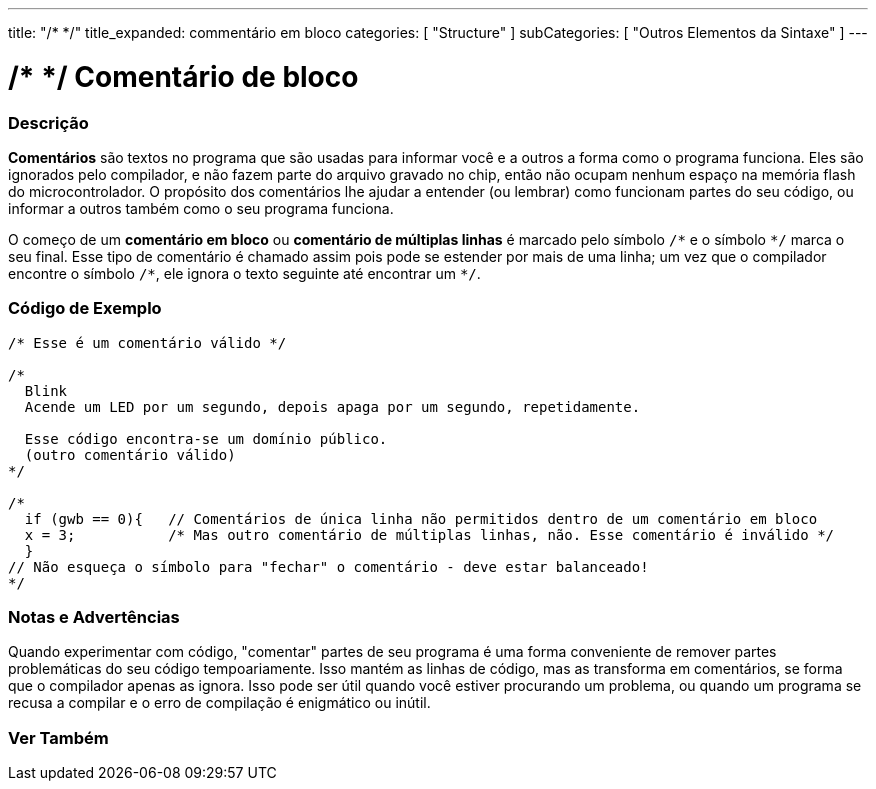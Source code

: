 ---
title: "/* */"
title_expanded: commentário em bloco
categories: [ "Structure" ]
subCategories: [ "Outros Elementos da Sintaxe" ]
---

= /* */ Comentário de bloco


// OVERVIEW SECTION STARTS
[#overview]
--

[float]
=== Descrição
*Comentários* são textos no programa que são usadas para informar você e a outros a forma como o programa funciona. Eles são ignorados pelo compilador, e não fazem parte do arquivo gravado no chip, então não ocupam nenhum espaço na memória flash do microcontrolador. O  propósito dos comentários lhe ajudar a entender (ou lembrar) como funcionam partes do seu código, ou informar a outros também como o seu programa funciona.
[%hardbreaks]

O começo de um *comentário em bloco* ou *comentário de múltiplas linhas* é marcado pelo símbolo `/\*` e o símbolo `*/` marca o seu final. Esse tipo de comentário é chamado assim pois pode se estender por mais de uma linha; um vez que o compilador encontre o símbolo `/\*`, ele ignora o texto seguinte até encontrar um `*/`.

// NOTE TO THE EDITOR: The '\' before the '*' in certain places are to escape the '*' from making the text bolder.
// In places were '\' is not used before '*', it is not actually required.
--
// OVERVIEW SECTION ENDS




// HOW TO USE SECTION STARTS
[#howtouse]
--

[float]
=== Código de Exemplo
[source,arduino]
----
/* Esse é um comentário válido */

/*
  Blink
  Acende um LED por um segundo, depois apaga por um segundo, repetidamente.

  Esse código encontra-se um domínio público.
  (outro comentário válido)
*/

/*
  if (gwb == 0){   // Comentários de única linha não permitidos dentro de um comentário em bloco 
  x = 3;           /* Mas outro comentário de múltiplas linhas, não. Esse comentário é inválido */
  }
// Não esqueça o símbolo para "fechar" o comentário - deve estar balanceado!
*/
----
[%hardbreaks]

[float]
=== Notas e Advertências
Quando experimentar com código, "comentar" partes de seu programa é uma forma conveniente de remover partes problemáticas do seu código tempoariamente. Isso mantém as linhas de código, mas as transforma em comentários, se forma que o compilador apenas as ignora. Isso pode ser útil quando você estiver procurando um problema, ou quando um programa se recusa a compilar e o erro de compilação é enigmático ou inútil.
[%hardbreaks]

--
// HOW TO USE SECTION ENDS




// SEE ALSO SECTION BEGINS
[#see_also]
--

[float]
=== Ver Também
[role="language"]

--
// SEE ALSO SECTION ENDS
